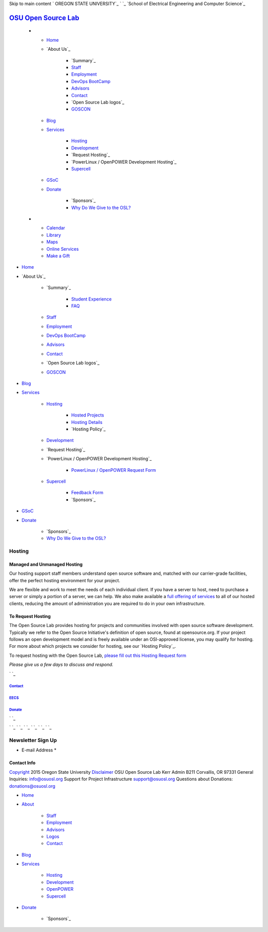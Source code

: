 Skip to main content ` OREGON STATE UNIVERSITY`_ ` `_ `School of
Electrical Engineering and Computer Science`_


`OSU Open Source Lab`_
======================


  +

    + `Home`_
    + `About Us`_

        + `Summary`_
        + `Staff`_
        + `Employment`_
        + `DevOps BootCamp`_
        + `Advisors`_
        + `Contact`_
        + `Open Source Lab logos`_
        + `GOSCON`_

    + `Blog`_
    + `Services`_

        + `Hosting`_
        + `Development`_
        + `Request Hosting`_
        + `PowerLinux / OpenPOWER Development Hosting`_
        + `Supercell`_

    + `GSoC`_
    + `Donate`_

        + `Sponsors`_
        + `Why Do We Give to the OSL?`_


  +

    + `Calendar`_
    + `Library`_
    + `Maps`_
    + `Online Services`_
    + `Make a Gift`_




+ `Home`_
+ `About Us`_

    + `Summary`_

        + `Student Experience`_
        + `FAQ`_

    + `Staff`_
    + `Employment`_
    + `DevOps BootCamp`_
    + `Advisors`_
    + `Contact`_
    + `Open Source Lab logos`_
    + `GOSCON`_

+ `Blog`_
+ `Services`_

    + `Hosting`_

        + `Hosted Projects`_
        + `Hosting Details`_
        + `Hosting Policy`_

    + `Development`_
    + `Request Hosting`_
    + `PowerLinux / OpenPOWER Development Hosting`_

        + `PowerLinux / OpenPOWER Request Form`_

    + `Supercell`_

        + `Feedback Form`_
        + `Sponsors`_


+ `GSoC`_
+ `Donate`_

    + `Sponsors`_
    + `Why Do We Give to the OSL?`_





Hosting
-------




Managed and Unmanaged Hosting
~~~~~~~~~~~~~~~~~~~~~~~~~~~~~

Our hosting support staff members understand open source software and,
matched with our carrier-grade facilities, offer the perfect hosting
environment for your project.



We are flexible and work to meet the needs of each individual client.
If you have a server to host, need to purchase a server or simply a
portion of a server, we can help. We also make available a `full
offering of services`_ to all of our hosted clients, reducing the
amount of administration you are required to do in your own
infrastructure.


To Request Hosting
~~~~~~~~~~~~~~~~~~

The Open Source Lab provides hosting for projects and communities
involved with open source software development. Typically we refer to
the Open Source Initiative's definition of open source, found at
opensource.org. If your project follows an open development model and
is freely available under an OSI-approved license, you may qualify for
hosting. For more about which projects we consider for hosting, see
our `Hosting Policy`_.

To request hosting with the Open Source Lab, `please fill out this
Hosting Request form`_

*Please give us a few days to discuss and respond.*

` `_



`Contact`_
++++++++++


`EECS`_
+++++++


`Donate`_
+++++++++





` `_

` `_
` `_ ` `_ ` `_ ` `_ ` `_


Newsletter Sign Up
------------------


+ E-mail Address *




Contact Info
~~~~~~~~~~~~
`Copyright`_ 2015 Oregon State University
`Disclaimer`_
OSU Open Source Lab
Kerr Admin B211
Corvallis, OR 97331
General Inquiries:
`info@osuosl.org`_
Support for Project Infrastructure
`support@osuosl.org`_
Questions about Donations:
`donations@osuosl.org`_


+ `Home`_
+ `About`_

    + `Staff`_
    + `Employment`_
    + `Advisors`_
    + `Logos`_
    + `Contact`_

+ `Blog`_
+ `Services`_

    + `Hosting`_
    + `Development`_
    + `OpenPOWER`_
    + `Supercell`_

+ `Donate`_

    + `Sponsors`_



.. _Feedback Form: /services/supercell/request
.. _Logos: /about/logos
.. _Blog: /blog
.. _School of Electrical Engineering and Computer Science: http://eecs.oregonstate.edu
.. _info@osuosl.org: mailto:info@osuosl.org
.. _Staff: /about/people
.. _Development: /services/development
.. _Student Experience: /students
.. _Make a Gift: https://securelb.imodules.com/s/359/campaign/index.aspx?sid=359&gid=34&pgid=1982&cid=3007
.. _About: /about
.. _Services: /services
.. _Hosting: /services/hosting
.. _Supercell: /services/supercell
.. _Hosting Policy: /services/hosting/policy
.. _donations@osuosl.org: mailto:donations@osuosl.org
.. _full offering of services: /services/hosting/details/
.. _Hosted Projects: /communities
.. _FAQ: /donate/faq
.. _DevOps BootCamp: /about/devops-bootcamp
.. _support@osuosl.org: mailto:support@osuosl.org
.. _Home: /
.. _Online Services: http://oregonstate.edu/main/online-services
.. _OpenPOWER: /services/powerdev
.. _Donate: /donate
.. _GOSCON: /about/goscon
.. _Employment: /about/employment
.. _Maps: http://oregonstate.edu/campusmap
.. _Sponsors: /services/supercell/sponsors
.. _EECS: http://eecs.oregonstate.edu/
.. _Advisors: /about/advisors
.. _please fill out this Hosting Request form: /request-hosting
.. _PowerLinux / OpenPOWER Request Form: /services/powerdev/request_hosting
.. _Hosting Details: /services/hosting/details
.. _Why Do We Give to the OSL?: /donate/why-do-we-give-osuosl
.. _Library: http://osulibrary.oregonstate.edu
.. _Sponsors: /sponsors
.. _Contact: /contact
.. _Copyright: http://oregonstate.edu/copyright
.. _Calendar: http://calendar.oregonstate.edu
.. _Disclaimer: http://oregonstate.edu/disclaimer
.. _Hosting Policy: /services/hosting/policy/
.. _GSoC: /gsoc
.. _OREGON STATE UNIVERSITY: http://oregonstate.edu


